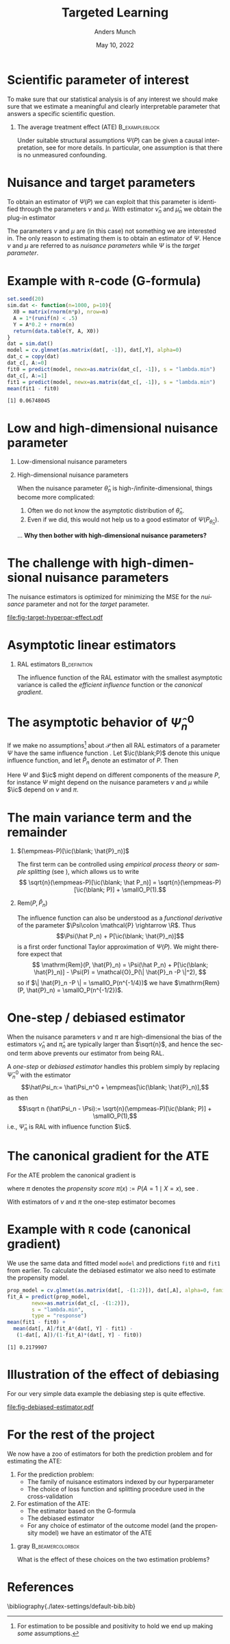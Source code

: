 * Setup R and simulate data                                        :noexport:
Remember to exceture (C-c C-c) the following line:
#+PROPERTY: header-args:R  :results output verbatim  :exports results  :session *R* :cache yes

#+BEGIN_SRC R
  library(here)
  library(glmnet)
  library(data.table)
  library(ggplot2)
  library(parallel)
  setwd(here("slides")) ## For the figures

  effect.size <- 0.2
  sim.dat <- function(n=1000, p=10){
    X0 <- matrix(rnorm(n*p), nrow=n)
    A <- 1*(runif(n) < .5)
    Y <- A*effect.size + rnorm(n)
    return(data.table(Y, A, X0))
  }

  sim_ate_gform <- function(M, lambda=exp(seq(5, -10, length.out=200)), alpha=0, mc.cores = max(1,detectCores()-1), ...){
    out = do.call(rbind, mclapply(1:M, mc.cores = mc.cores, FUN = function(m){
      train = sim.dat()
      model = glmnet(train[, -1], train[,Y], alpha=alpha, lambda=lambda, ...)
      dat.copy = copy(train)
      dat.copy[, A:=0]
      fit0 = predict(model, newx=as.matrix(dat.copy[, -1]))
      dat.copy[, A:=1]
      fit1 = predict(model, newx=as.matrix(dat.copy[, -1]))
      ## Get mse for the nuisance component
      test <- sim.dat(n=10000)
      fit_test <- predict(model, newx=as.matrix(test[, -1]))
      est_out = data.table(model = "gform",
			   lambda_outcome = lambda,
			   lambda_prop = as.numeric(NA),
			   est = apply(fit1-fit0, 2, mean),
			   nuisance_mse=apply((fit_test - test[, Y])^2, 2, mean),
			   sim = m)
      return(est_out)
    }))
    return(out[])
  }
  sim_ate_cv <- function(M, alpha=0, mc.cores = max(1,detectCores()-1), ...){
    out = do.call(rbind, mclapply(1:M, mc.cores = mc.cores, FUN = function(m){
      train = sim.dat()
      model_outcome = cv.glmnet(as.matrix(train[, -1]), train[,Y], alpha=alpha,...)
      model_prop = cv.glmnet(as.matrix(train[, -(1:2)]), train[,A], alpha=alpha, family = "binomial", ...)
      dat.copy = copy(train)
      dat.copy[, A:=0]
      fit_outcome0 = predict(model_outcome, newx=as.matrix(dat.copy[, -1]), s = "lambda.min")
      dat.copy[, A:=1]
      fit_outcome1 = predict(model_outcome, newx=as.matrix(dat.copy[, -1]), s = "lambda.min")
      fit_prop = predict(model_prop, newx=as.matrix(train[, -(1:2)]), s = "lambda.min", type = "response")
      est.target = data.table(model = c("G-formula", "Debiased"),
			      lambda_outcome=model_outcome[["lambda.min"]],
			      lambda_prop=c(NA, model_prop[["lambda.min"]]),
			      est = c(mean(fit_outcome1)-mean(fit_outcome0),
				      mean(fit_outcome1)-mean(fit_outcome0) +
				      mean(train[, A]/fit_prop*(train[, Y] - fit_outcome1) -
					   (1-train[, A])/(1-fit_prop)*(train[, Y] - fit_outcome0))),
			      sim=m)
      return(est.target)
    }))
    return(out[])
  }

  set.seed(341)
  ate_sim <- sim_ate_gform(M=200, lambda = exp(seq(2, -5, length.out=20)))
  ate_sim_cv <- sim_ate_cv(M=200)
#+END_SRC

#+RESULTS[(2022-05-09 13:35:10) c6f139f7bb27326c7565ac5003bcbf4baa589749]:

* Scientific parameter of interest
\small To make sure that our statistical analysis is of any interest we should make sure that we
estimate a meaningful and clearly interpretable parameter that answers a specific scientific
question.
** The average treatment effect (ATE)                        :B_exampleblock:
:PROPERTIES:
:BEAMER_env: exampleblock
:END:

   #+begin_export latex
   Let $\mathcal{P}$ be a collection of probability measures over $\R^{d+2}$, so that
   $O \sim P \in \mathcal{P}$, with $O = (Y, A, X)$, $Y\in \R$, $A\in \{0,1\}$, and $X \in
   \R^d$. Define
   \begin{align*}
     \Psi(P)
     & = \E_P{\left[ \E_P[Y \mid X, A=1] - \E_P[Y \mid X, A=0] \right]} \\
     & = \int {\left\{ \nu_P(x, 1) - \nu_P(x, 0) \right\}} \mu_P(\diff x),
   \end{align*}
   where $\nu_P$ denotes the conditional expectation of $Y$ given $X$ and $A$, and $\mu_P$ denotes the
   marginal distribution of $X$. 
   #+end_export
   Under suitable structural assumptions $\Psi(P)$ can be given a causal interpretation, see
   \citep{kennedy2016semiparametric,hernanRobinsWhatIf} for more details. In particular, one
   assumption is that there is no unmeasured confounding.

* Nuisance and target parameters
To obtain an estimator of $\Psi(P)$ we can exploit that this parameter is identified through the
parameters $\nu$ and $\mu$. With estimator $\hat\nu_n$ and $\hat\mu_n$ we obtain the plug-in
estimator
#+begin_export latex
\begin{equation*}
  \hat{\Psi}_n^0 = \int {\left\{ \hat{\nu}_n(x, 1) - \hat{\nu}_n(x, 0) \right\}} \hat{\mu}_n(\diff x).
\end{equation*}
When we use the empirical measure
\begin{equation*}
  \empmeas := \frac{1}{n}\sum_{i=1}^{n}\delta_{O_i},
\end{equation*}
to estimate $\mu$, the estimator $\hat{\Psi}_n$ becomes simply
\begin{equation*}
  \hat{\Psi}_n^0 = \frac{1}{n} \sum_{i=1}^{n} {\left\{ \hat{\nu}_n(X_i, 1) - \hat{\nu}_n(X_i, 0) \right\}}.
\end{equation*}
#+end_export

The parameters $\nu$ and $\mu$ are (in this case) not something we are interested in. The only
reason to estimating them is to obtain an estimator of $\Psi$. Hence $\nu$ and $\mu$ are referred to
as /nuisance parameters/ while $\Psi$ is the /target parameter/.
* Example with =R=-code (G-formula)

#+BEGIN_SRC R :exports both
  set.seed(20)
  sim.dat <- function(n=1000, p=10){
    X0 = matrix(rnorm(n*p), nrow=n)
    A = 1*(runif(n) < .5)
    Y = A*0.2 + rnorm(n)
    return(data.table(Y, A, X0))
  }
  dat = sim.dat()
  model = cv.glmnet(as.matrix(dat[, -1]), dat[,Y], alpha=0)
  dat_c = copy(dat)
  dat_c[, A:=0]
  fit0 = predict(model, newx=as.matrix(dat_c[, -1]), s = "lambda.min")
  dat_c[, A:=1]
  fit1 = predict(model, newx=as.matrix(dat_c[, -1]), s = "lambda.min")
  mean(fit1 - fit0)
#+END_SRC

#+RESULTS[(2022-05-09 23:17:36) f7e81efe3005c0dfc7bc836558ee27ad6968efc9]:
: [1] 0.06748045

* Low and high-dimensional nuisance parameter
** Low-dimensional nuisance parameters
#+begin_export latex
In the case that we assume the nuisance parameters to be low-dimensional, for instance
$\mathcal{P} = \{P_{\theta} \; : \; \theta \in \R^3\}$, it would often be straightforward to analyze
the asymptotic behavior of $\Psi(P_{\hat{\theta}_n})$ if we know the asymptotic behaviour of
$\hat{\theta}_n$. \dots \textbf{How?}\pause
#+end_export

** High-dimensional nuisance parameters

When the nuisance parameter $\hat\theta_n$ is high-/infinite-dimensional, things become more
complicated:
1. Often we do not know the asymptotic distribution of $\hat\theta_n$.
2. Even if we did, this would not help us to a good estimator of $\Psi(P_{\hat{\theta}_n})$.

\vfill

\dots \textbf{Why then bother with high-dimensional nuisance parameters?}

* The challenge with high-dimensional nuisance parameters
The nuisance estimators is optimized for minimizing the MSE for the /nuisance/ parameter and not for
the /target/ parameter.

#+BEGIN_SRC R :results graphics file :exports results :file fig-target-hyperpar-effect.pdf :width 7 :height 4
  library(latex2exp)
  ggplot(ate_sim, aes(y = est, x = log(lambda_outcome), group = lambda_outcome)) + theme_classic() +
    geom_hline(yintercept = effect.size, size = 2, col = "gray") + 
    geom_boxplot()  +
    geom_vline(xintercept = log(ate_sim[, .SD[which.min(nuisance_mse)], sim][, quantile(lambda_outcome, probs = c(.025, .975))]),
	       col = "blue", alpha = .3, linetype = 2,
	       size = 1.5) + 
    geom_vline(xintercept = log(ate_sim[, .SD[which.min(nuisance_mse)], sim][, median(lambda_outcome)]),
	       col = "blue", alpha = .3,
	       size = 3)  +
    ylab("Estimate") + xlab(TeX("$\\log(\\lambda)$"))
#+END_SRC

#+RESULTS[(2022-05-09 13:48:01) 34e07e9bdf89edaad4067fefe2808e956d980380]:
[[file:fig-target-hyperpar-effect.pdf]]

* Asymptotic linear estimators
\small
#+begin_export latex
For a function $f \colon \mathcal{O} \rightarrow \R$ and a measure $P$ on $\mathcal{O}$ we use the notation $P[f]$ to mean
\begin{equation*}
  P[f] := \int f(o)  P(\diff o).
  \quad \text{For example, } \quad
  \empmeas[f] = \frac{1}{n}\sum_{i=1}^{n}f(O_i).
\end{equation*}
We write $X_n = \smallO_P(r_n)$ to mean that $X_n/r_n \arrow{P} 0$. In particular, $\smallO_P(1)$
denotes a term that converges to 0 in probability. 
#+end_export

** RAL estimators                                              :B_definition:
    :PROPERTIES:
    :BEAMER_env: definition
    :END:
#+BEGIN_EXPORT latex
An estimator $\hat{\Psi}_n$ of the parameter $\Psi$ under the model $\mathcal{P}$, is
called \textit{asymptotically linear} with \textit{influence function} $\ic(\blank, P)$, if 
$P[\ic(\blank, P)] = 0$ for all $P \in \mathcal{P}$, and 
\begin{equation*}
  \sqrt{n}(\hat{\Psi}_n - \Psi) = \sqrt{n}(\empmeas-P)[\ic(\blank, P)] + \smallO_{P}(1).
\end{equation*}

\vfill

By the central limit theorem
$\sqrt{n}(\hat{\Psi}_n - \Psi) \rightsquigarrow \mathcal{N}(0,  P[\ic(\blank, P)^2])$.
#+END_EXPORT

\hfill

The influence function of the RAL estimator with the smallest asymptotic variance is called the
/efficient influence/ function or the /canonical gradient/.

* The asymptotic behavior of $\hat\Psi_n^0$
\small If we make no assumptions[fn:1] about $\mathcal{P}$ then all RAL estimators of a parameter
$\Psi$ have the same influence function \citep{kennedy2016semiparametric}. Let $\ic(\blank;P)$ denote this
unique influence function, and let $\hat P_n$ denote an estimator of $P$. Then
#+begin_export latex
\begin{align*}
  & \sqrt{n}(\hat{\Psi}_n^0 - \Psi)
  \\
  & = \sqrt{n}
    (\Psi(\hat P_n) - \Psi(P))
  \\
  &  = \sqrt{n}
    \left(
    \Psi(\hat P_n) - \Psi(P)
    \pm
    (\empmeas-P)[\ic(\blank; \hat P_n)]
    \right)
  \\
  &  = \sqrt{n}(\empmeas-P)[\ic(\blank; \hat P_n)]
    - \sqrt{n}\empmeas[\ic(\blank; \hat P_n)]
    + \sqrt{n}\mathrm{Rem}(P,  \hat P_n),
  % & = \sqrt{n}
  %   \left(
  %   \empmeas{[\phi(\blank; \hat{\nu}_n)]} - P{[\phi(\blank; \nu)]}
  %   \right)    
  % \\
  % &  = \sqrt{n}
  %   \left(
  %   \empmeas{[\phi(\blank; \hat{\nu}_n)]} - P{[\phi(\blank; \nu)]} \pm
  %   (\empmeas-P)[\ic(\blank; \hat{\nu}_n, \hat{\pi}_n)]
  %   \right)
  % \\
  % &  = \sqrt{n}(\empmeas-P)[\ic(\blank; \hat{\nu}_n, \hat{\pi}_n)]
  %   - \sqrt{n}\empmeas[\ic(\blank; \hat{\nu}_n, \hat{\pi}_n)]
  %   + \sqrt{n}\mathrm{Rem}(P,  \hat{\nu}_n, \hat{\pi}_n),
\end{align*}
where we define
\begin{equation*}
  \mathrm{Rem}(P,  \hat{P}_n)
  := \Psi(\hat P_n) 
  + P[\ic(\blank; \hat P_n)]
  - \Psi(P).
\end{equation*}
% \begin{equation*}
%   \mathrm{Rem}(P,  \hat{\nu}_n, \hat{\pi}_n)
%   := \empmeas{[\phi(\blank; \hat{\nu}_n)]} - P{[\phi(\blank; \nu)]}
%   + P[\ic(\blank; \hat{\nu}_n, \hat{\pi}_n)].
% \end{equation*}
#+end_export
Here $\Psi$ and $\ic$ might depend on different components of the measure $P$, for instance $\Psi$
might depend on the nuisance parameters $\nu$ and $\mu$ while $\ic$ depend on $\nu$ and $\pi$.

[fn:1] For estimation to be possible and positivity to hold we end up making /some/ assumptions.

* The main variance term and the remainder
\small
** $(\empmeas-P)[\ic(\blank; \hat{P}_n)]$
The first term can be controlled using /empirical process theory/ or /sample splitting/ (see
\cite{kennedy2022semiparametric}), which allows us to write \[ \sqrt{n}(\empmeas-P)[\ic(\blank;
\hat P_n)] = \sqrt{n}(\empmeas-P)[\ic(\blank; P)] + \smallO_P(1).\]

** $\mathrm{Rem}(P, \hat{P}_n)$
The influence function can also be understood as a /functional derivative/ of the parameter
$\Psi\colon \mathcal{P} \rightarrow \R$. Thus \[\Psi(\hat P_n) + P[\ic(\blank; \hat{P}_n)]\] is a
first order functional Taylor approximation of $\Psi(P)$. We might therefore expect that \[
\mathrm{Rem}(P, \hat{P}_n) = \Psi(\hat P_n) + P[\ic(\blank; \hat{P}_n)] - \Psi(P) = \mathcal{O}_P(\|
\hat{P}_n -P \|^2), \] so if $\| \hat{P}_n -P \| = \smallO_P(n^{-1/4})$ we have $\mathrm{Rem}(P,
\hat{P}_n) = \smallO_P(n^{-1/2})$.

* One-step / debiased estimator
\small
#+begin_export latex
Combining these steps gives that
\begin{align*}
  & \sqrt{n}(\hat{\Psi}_n^0 - \Psi) 
  \\
    &  = \sqrt{n}(\empmeas-P)[\ic(\blank; \hat{P}_n)]
    - \sqrt{n}\empmeas[\ic(\blank; \hat{P}_n)]
    + \sqrt{n}\mathrm{Rem}(P,  \hat{P}_n)
    \\
    & =
    \sqrt{n}(\empmeas-P)[\ic(\blank; P)]
    - \sqrt{n}\empmeas[\ic(\blank; \hat{P}_n)]
    + \smallO_P(1).
\end{align*}
#+end_export

When the nuisance parameters $\nu$ and $\pi$ are high-dimensional the bias of the estimators
$\hat{\nu}_n$ and $\hat{\pi}_n$ are typically larger than $\sqrt{n}$, and hence the second term
above prevents our estimator from being RAL.

\vfill

A /one-step/ or /debiased estimator/ handles this problem simply by replacing $\hat\Psi_n^0$ with
the estimator \[\hat\Psi_n:= \hat\Psi_n^0 + \empmeas[\ic(\blank; \hat{P}_n)],\] as then \[\sqrt n
(\hat\Psi_n - \Psi):= \sqrt{n}(\empmeas-P)[\ic(\blank; P)] + \smallO_P(1),\] i.e., $\hat\Psi_n$ is
RAL with influence function $\ic$.

* The canonical gradient for the ATE
\small For the ATE problem the canonical gradient is
#+begin_export latex
\begin{align*}
  \ic(O; P)
  & = \nu_P(X, 1) - \nu_P(X, 0)
  \\
  & \quad
    + \frac{A}{\pi_P(X)}(Y - \nu_P(X, 1))
    - \frac{1-A}{1-\pi_P(X)}(Y - \nu_P(X, 0))
  \\
  & \quad
    - \Psi(P),
\end{align*}
#+end_export
where $\pi$ denotes the \textit{propensity score} \(\pi(x) := P(A=1 \mid X=x)\), see
\cite{kennedy2022semiparametric,kennedy2016semiparametric}.

\vfill

With estimators of $\nu$ and $\pi$ the one-step estimator becomes
#+begin_export latex
\begin{align*}
  \hat{\Psi}_n
  &  = \hat{\Psi}^0_n + \empmeas[\ic(O; \hat{\nu}_n, \hat{\pi}_n)]
  \\
  & = \frac{1}{n}\sum_{i=1}^{n}
    \left\{
    \hat\nu_n(X_i, 1) - \hat\nu_n(X_i, 0)
    \right\}
  \\
  & \quad
    +\frac{1}{n}\sum_{i=1}^{n}
    \left\{
    \frac{A_i}{\hat\pi_n(X_i)}(Y_i - \hat\nu_n(X_i, 1))
    - \frac{1-A_i}{1-\hat\pi_n(X_i)}(Y_i - \hat\nu_n(X_i, 0))    
    \right\}.
\end{align*}
#+end_export

* Example with =R= code (canonical gradient)
We use the same data and fitted model =model= and predictions =fit0= and =fit1= from earlier. To
calculate the debiased estimator we also need to estimate the propensity model.
#+BEGIN_SRC R :exports both
  prop_model = cv.glmnet(as.matrix(dat[, -(1:2)]), dat[,A], alpha=0, family="binomial")
  fit_A = predict(prop_model,
		  newx=as.matrix(dat_c[, -(1:2)]),
		  s = "lambda.min",
		  type = "response")
  mean(fit1 - fit0) + 
    mean(dat[, A]/fit_A*(dat[, Y] - fit1) -
	 (1-dat[, A])/(1-fit_A)*(dat[, Y] - fit0))
#+END_SRC

#+RESULTS[(2022-05-10 17:00:49) bd3ad0f91987d365050de339bd90d2e6c88058a7]:
: [1] 0.2179907

* Illustration of the effect of debiasing
For our very simple data example the debiasing step is quite effective. 

#+BEGIN_SRC R :results graphics file :exports results :file fig-debiased-estimator.pdf :width 7 :height 4
  ate_sim_cv[,model:=factor(model,levels=c("G-formula","Debiased"),labels=c("G-formula", "Debiased"))]
  ggplot(ate_sim_cv, aes(y = est, x = model)) + theme_classic() +
    geom_hline(yintercept = effect.size, size = 2, col = "gray") +
    geom_boxplot() + ylab("Estimate") + xlab("Type of estimator")
#+END_SRC

#+RESULTS[(2022-05-09 13:52:44) 6adfd428f89a97abbb80190978cc127d4993d4e4]:
[[file:fig-debiased-estimator.pdf]]

* For the rest of the project
We now have a zoo of estimators for both the prediction problem and for estimating the ATE:
1. For the prediction problem:
   - The family of nuisance estimators indexed by our hyperparameter
   - The choice of loss function and splitting procedure used in the cross-validation
2. For estimation of the ATE: 
   - The estimator based on the G-formula
   - The debiased estimator
   - For any choice of estimator of the outcome model (and the propensity model) we have an
     estimator of the ATE

\vfill

*** gray                                        :B_beamercolorbox:
:PROPERTIES:
:BEAMER_env: beamercolorbox
:BEAMER_opt: rounded=true
:END:

\centering What is the effect of these choices on the two estimation problems?

* References
# \tiny \bibliography{./latex-settings/default-bib.bib}
\small \bibliography{./latex-settings/default-bib.bib}

* HEADER :noexport:
#+TITLE: Targeted Learning
#+Author: Anders Munch
#+Date: May 10, 2022

#+LANGUAGE:  en
#+OPTIONS:   H:1 num:t toc:nil ':t ^:t
#+startup: beamer
#+LaTeX_CLASS: beamer
#+LATEX_CLASS_OPTIONS: [smaller]
#+LaTeX_HEADER: \usepackage{natbib, dsfont, pgfpages, tikz,amssymb, amsmath,xcolor}
#+LaTeX_HEADER: \bibliographystyle{abbrvnat}
#+LaTeX_HEADER: \input{./latex-settings/standard-commands.tex}
#+BIBLIOGRAPHY: ./latex-settings/default-bib plain

# Beamer settins:
# #+LaTeX_HEADER: \usefonttheme[onlymath]{serif} 
#+LaTeX_HEADER: \setbeamertemplate{footline}[frame number]
#+LaTeX_HEADER: \beamertemplatenavigationsymbolsempty
#+LaTeX_HEADER: \usepackage{appendixnumberbeamer}
#+LaTeX_HEADER: \setbeamercolor{gray}{bg=white!90!black}
#+COLUMNS: %40ITEM %10BEAMER_env(Env) %9BEAMER_envargs(Env Args) %4BEAMER_col(Col) %10BEAMER_extra(Extra)
#+LATEX_HEADER: \setbeamertemplate{itemize items}{$\circ$}

# Check this:
#+LaTeX_HEADER: \lstset{basicstyle=\ttfamily\footnotesize}

# # For handout mode: (check order...)
#+LATEX_CLASS_OPTIONS: [handout]
# #+LaTeX_HEADER: \pgfpagesuselayout{4 on 1}[border shrink=1mm]
# #+LaTeX_HEADER: \pgfpageslogicalpageoptions{1}{border code=\pgfusepath{stroke}}
# #+LaTeX_HEADER: \pgfpageslogicalpageoptions{2}{border code=\pgfusepath{stroke}}
# #+LaTeX_HEADER: \pgfpageslogicalpageoptions{3}{border code=\pgfusepath{stroke}}
# #+LaTeX_HEADER: \pgfpageslogicalpageoptions{4}{border code=\pgfusepath{stroke}}
